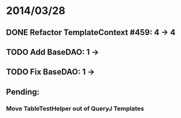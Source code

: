 * 2014/03/28
** DONE Refactor TemplateContext #459: 4 -> 4
** TODO Add BaseDAO: 1 ->
** TODO Fix BaseDAO: 1 ->

** Pending:
*** Move TableTestHelper out of QueryJ Templates

